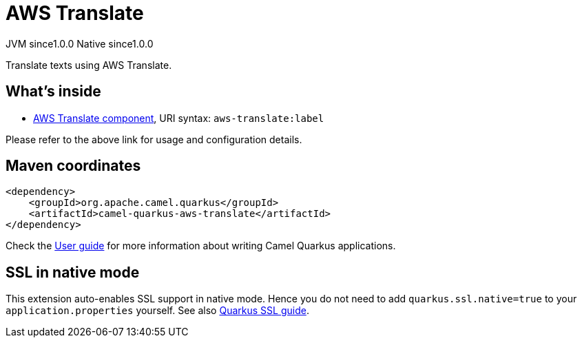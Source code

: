 // Do not edit directly!
// This file was generated by camel-quarkus-maven-plugin:update-extension-doc-page

= AWS Translate
:page-aliases: extensions/aws-translate.adoc
:cq-artifact-id: camel-quarkus-aws-translate
:cq-native-supported: true
:cq-status: Stable
:cq-description: Translate texts using AWS Translate.
:cq-deprecated: false
:cq-jvm-since: 1.0.0
:cq-native-since: 1.0.0

[.badges]
[.badge-key]##JVM since##[.badge-supported]##1.0.0## [.badge-key]##Native since##[.badge-supported]##1.0.0##

Translate texts using AWS Translate.

== What's inside

* https://camel.apache.org/components/latest/aws-translate-component.html[AWS Translate component], URI syntax: `aws-translate:label`

Please refer to the above link for usage and configuration details.

== Maven coordinates

[source,xml]
----
<dependency>
    <groupId>org.apache.camel.quarkus</groupId>
    <artifactId>camel-quarkus-aws-translate</artifactId>
</dependency>
----

Check the xref:user-guide/index.adoc[User guide] for more information about writing Camel Quarkus applications.

== SSL in native mode

This extension auto-enables SSL support in native mode. Hence you do not need to add
`quarkus.ssl.native=true` to your `application.properties` yourself. See also
https://quarkus.io/guides/native-and-ssl[Quarkus SSL guide].
